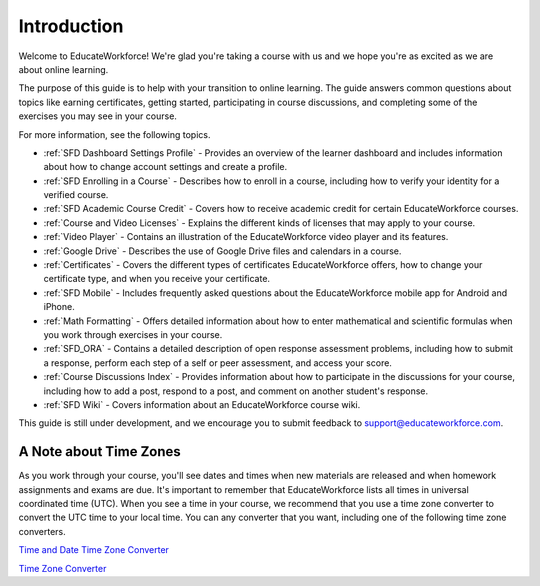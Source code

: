 .. _Introduction:

#################
Introduction
#################

Welcome to EducateWorkforce! We're glad you're taking a course with us and we hope you're as 
excited as we are about online learning.

The purpose of this guide is to help with your transition to online learning.
The guide answers common questions about topics like earning certificates,
getting started, participating in course discussions, and completing some of the
exercises you may see in your course.

For more information, see the following topics.

* :ref:`SFD Dashboard Settings Profile` - Provides an overview of the learner
  dashboard and includes information about how to change account settings and
  create a profile.
* :ref:`SFD Enrolling in a Course` - Describes how to enroll in a course,
  including how to verify your identity for a verified course.
* :ref:`SFD Academic Course Credit` - Covers how to receive academic credit
  for certain EducateWorkforce courses.
* :ref:`Course and Video Licenses` - Explains the different kinds of licenses
  that may apply to your course.
* :ref:`Video Player` - Contains an illustration of the EducateWorkforce video player and
  its features.
* :ref:`Google Drive` - Describes the use of Google Drive files and calendars
  in a course.
* :ref:`Certificates` - Covers the different types of certificates EducateWorkforce offers,
  how to change your certificate type, and when you receive your certificate.
* :ref:`SFD Mobile` - Includes frequently asked questions about the EducateWorkforce mobile
  app for Android and iPhone.
* :ref:`Math Formatting` - Offers detailed information about how to enter
  mathematical and scientific formulas when you work through exercises in your
  course.
* :ref:`SFD_ORA` - Contains a detailed description of open response assessment
  problems, including how to submit a response, perform each step of a self or
  peer assessment, and access your score.
* :ref:`Course Discussions Index` - Provides information about how to
  participate in the discussions for your course, including how to add a post,
  respond to a post, and comment on another student's response.
* :ref:`SFD Wiki` - Covers information about an EducateWorkforce course wiki.


This guide is still under development, and we encourage you to submit feedback
to `support@educateworkforce.com <mailto://support@educateworkforce.com>`_.


.. _Time Zones:

************************
A Note about Time Zones 
************************

As you work through your course, you'll see dates and times when new materials 
are released and when homework assignments and exams are due. It's important to 
remember that EducateWorkforce lists all times in universal coordinated time (UTC). 
When you see a time in your course, we recommend that you use a time zone converter 
to convert the UTC time to your local time. You can any converter that you want, 
including one of the following time zone converters.

`Time and Date Time Zone Converter <http://www.timeanddate.com/worldclock/converter.html>`_

`Time Zone Converter <http://www.timezoneconverter.com/cgi-bin/tzc.tzc>`_


